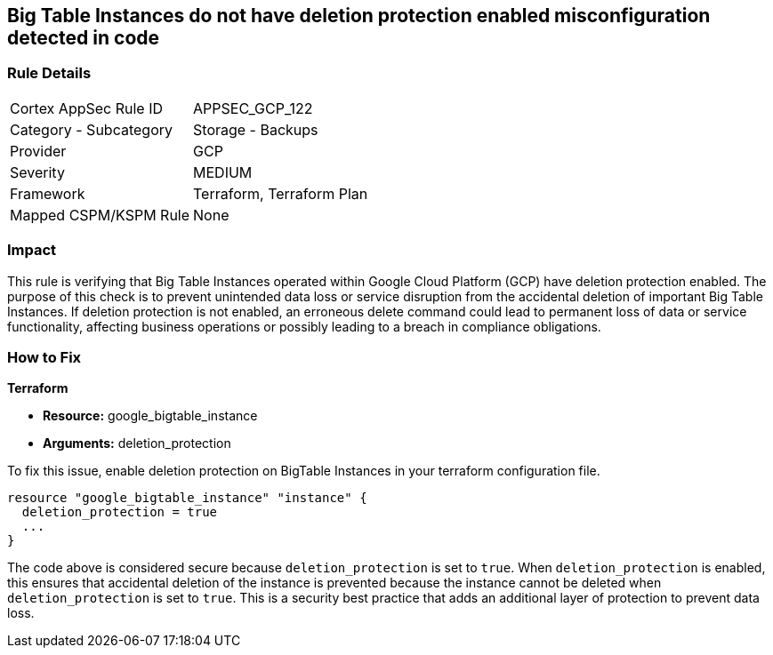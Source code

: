 
== Big Table Instances do not have deletion protection enabled misconfiguration detected in code

=== Rule Details

[cols="1,2"]
|===
|Cortex AppSec Rule ID |APPSEC_GCP_122
|Category - Subcategory |Storage - Backups
|Provider |GCP
|Severity |MEDIUM
|Framework |Terraform, Terraform Plan
|Mapped CSPM/KSPM Rule |None
|===


=== Impact
This rule is verifying that Big Table Instances operated within Google Cloud Platform (GCP) have deletion protection enabled. The purpose of this check is to prevent unintended data loss or service disruption from the accidental deletion of important Big Table Instances. If deletion protection is not enabled, an erroneous delete command could lead to permanent loss of data or service functionality, affecting business operations or possibly leading to a breach in compliance obligations.

=== How to Fix

*Terraform*

* *Resource:* google_bigtable_instance
* *Arguments:* deletion_protection

To fix this issue, enable deletion protection on BigTable Instances in your terraform configuration file.

[source,go]
```
resource "google_bigtable_instance" "instance" {
  deletion_protection = true
  ...
}
```

The code above is considered secure because `deletion_protection` is set to `true`. When `deletion_protection` is enabled, this ensures that accidental deletion of the instance is prevented because the instance cannot be deleted when `deletion_protection` is set to `true`. This is a security best practice that adds an additional layer of protection to prevent data loss.

